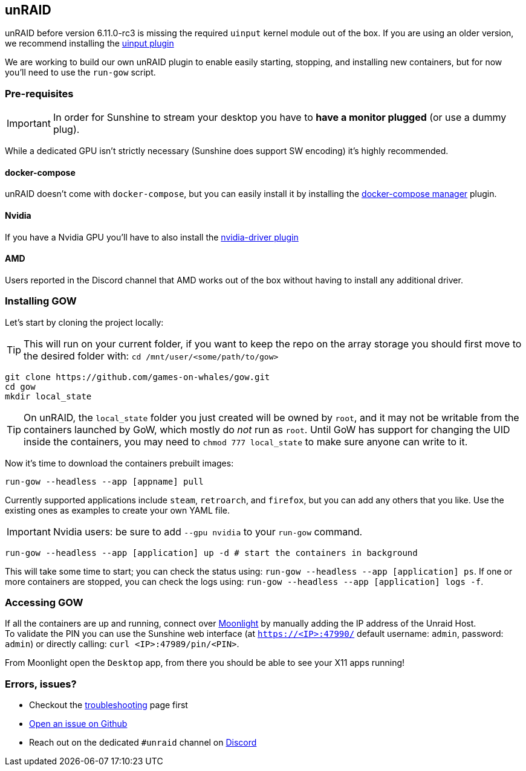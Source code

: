 == unRAID

unRAID before version 6.11.0-rc3 is missing the required `uinput` kernel module
out of the box. If you are using an older version, we recommend installing the
https://github.com/ich777/unraid-uinput[uinput plugin]

We are working to build our own unRAID plugin to enable easily starting, stopping, and installing new containers, but for now you'll need to use the `run-gow` script.

=== Pre-requisites

IMPORTANT: In order for Sunshine to stream your desktop you have to *have a monitor plugged* (or use a dummy plug).

While a dedicated GPU isn’t strictly necessary (Sunshine does support SW
encoding) it’s highly recommended.

==== docker-compose

unRAID doesn't come with `docker-compose`, but you can easily install it by installing the https://forums.unraid.net/topic/114415-plugin-docker-compose-manager/[docker-compose manager] plugin.

==== Nvidia

If you have a Nvidia GPU you’ll have to also install the
https://forums.unraid.net/topic/98978-plugin-nvidia-driver/[nvidia-driver
plugin]

==== AMD

Users reported in the Discord channel that AMD works out of the box
without having to install any additional driver.

=== Installing GOW

Let’s start by cloning the project locally:

TIP: This will run on your current folder, if you want to keep the repo on the array storage you should first move to the desired folder with: `cd /mnt/user/<some/path/to/gow>`

[source,bash]
----
git clone https://github.com/games-on-whales/gow.git
cd gow
mkdir local_state
----

TIP: On unRAID, the `local_state` folder you just created will be owned by
`root`, and it may not be writable from the containers launched by GoW, which
mostly do _not_ run as `root`. Until GoW has support for changing the UID
inside the containers, you may need to `chmod 777 local_state` to make sure
anyone can write to it.

Now it’s time to download the containers prebuilt images:

[source,bash]
----
run-gow --headless --app [appname] pull
----

Currently supported applications include `steam`, `retroarch`, and `firefox`,
but you can add any others that you like. Use the existing ones as examples to
create your own YAML file.

IMPORTANT: Nvidia users: be sure to add `--gpu nvidia` to your `run-gow` command.

[source,bash]
----
run-gow --headless --app [application] up -d # start the containers in background
----

This will take some time to start; you can check the status using:
`run-gow --headless --app [application] ps`. If one or more containers are
stopped, you can
check the logs using: `run-gow --headless --app [application] logs -f`.

=== Accessing GOW

If all the containers are up and running, connect over
https://moonlight-stream.org/[Moonlight] by manually adding the IP
address of the Unraid Host. +
To validate the PIN you can use the Sunshine web interface (at
`https://<IP>:47990/` default username: `admin`, password: `admin`) or
directly calling: `curl <IP>:47989/pin/<PIN>`.

From Moonlight open the `Desktop` app, from there you should be able to
see your X11 apps running!

=== Errors, issues?

* Checkout the xref:troubleshooting.adoc[troubleshooting] page first
* https://github.com/games-on-whales/gow/issues/new[Open an issue on Github]
* Reach out on the dedicated `#unraid` channel on https://discord.gg/kRGUDHNHt2[Discord]
